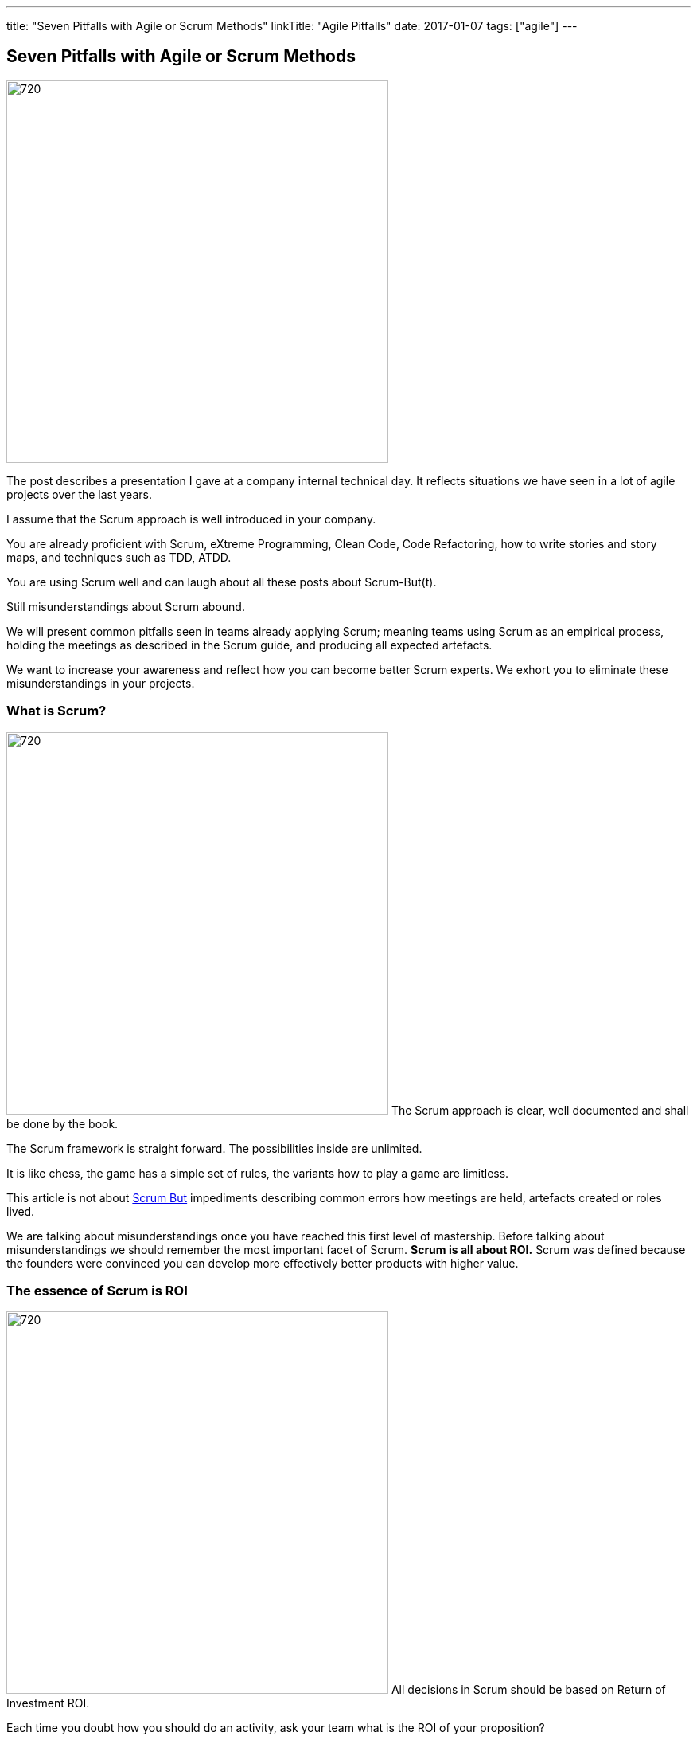 ---
title: "Seven Pitfalls with Agile or Scrum Methods"
linkTitle: "Agile Pitfalls"
date: 2017-01-07
tags: ["agile"]
---

== Seven Pitfalls with Agile or Scrum Methods
:author: Marcel Baumann
:email: <marcel.baumann@tangly.net>
:homepage: https://www.tangly.net/
:company: https://www.tangly.net/[tangly llc]
:copyright: CC-BY-SA 4.0

image::2017-01-01-head.png[720, 480, role=left]
The post describes a presentation I gave at a company internal technical day.
It reflects situations we have seen in a lot of agile projects over the last years.

I assume that the Scrum approach is well introduced in your company.

You are already proficient with Scrum, eXtreme Programming, Clean Code, Code Refactoring, how to write stories and story maps, and techniques such as TDD, ATDD.

You are using Scrum well and can laugh about all these posts about Scrum-But(t).

Still misunderstandings about Scrum abound.

We will present common pitfalls seen in teams already applying Scrum; meaning teams using Scrum as an empirical process, holding the meetings as described in the Scrum guide, and producing all expected artefacts.

We want to increase your awareness and reflect how you can become better Scrum experts.
We exhort you to eliminate these misunderstandings in your projects.

=== What is Scrum?

image:2017-01-01-Scrum.jpg[720, 480, role=left]
The Scrum approach is clear, well documented and shall be done by the book.

The Scrum framework is straight forward.
The possibilities inside are unlimited.

It is like chess, the game has a simple set of rules, the variants how to play a game are limitless.

This article is not about http://www.scrum.org/ScrumBut[Scrum But] impediments describing common errors how meetings are held, artefacts created or roles lived.

We are talking about misunderstandings once you have reached this first level of mastership.
Before talking about misunderstandings we should remember the most important facet of Scrum.
*Scrum is all about ROI.*
Scrum was defined because the founders were convinced you can develop more effectively better products with higher value.

=== The essence of Scrum is ROI

image:2017-01-01-Essence.jpg[720, 480, role=left]
All decisions in Scrum should be based on Return of Investment ROI.

Each time you doubt how you should do an activity, ask your team what is the ROI of your  proposition?

Stakeholders want ROI. Each time you request budget from your stakeholders you should always remember.

_you want stakeholders' money, convince them_. Show your different solutions to the problem.

[TIP]
====
* As a stakeholder I want to see
** at least three approaches,
** Show your ROI estimation for each approach,
** Present you preferred solution and explain why it is the best solution.
====

In other words we want _Bang for the Buck_

=== You shall fill all time-boxed meetings

image:2017-01-01-Meeting.jpg[720, 480, role=left]
The agile manifesto states

[quote, Agile Manifesto]
____
Individuals and interactions over processes and tools

Customer collaboration over contract negotiation.
____

Perhaps too often we interpret these sentences as
* Respect people, have nice interactions and avoid any hard discussions,
* Collaborate with the customer, never disagree and avoid harsh truths.
Swiss people are well-educated.
They always empty their glasses in the restaurant and have trouble leaving some wine in the glass.
They also do not like conflict.

We often forget the Pareto rule, 80% of all solutions are found in 20% of the time.
Is it worth the time to find a slightly better solution for the remaining 20% of the problems?
In Scrum terminology "it is also the 20% less important" Tips "ROI: Meeting costs versus solved issues" Meetings cost money.
A meeting with 8 persons and of a duration of 30 minutes costs in Switzerland around 600 Swiss Francs or 500 Euro.

[TIP]
====
_ROI is Avoid meetings_

Prefer a team gathering or a pair session.
Instead of calling for a meeting use instant messaging and collaborative tools.
This advice is very efficient in bigger or older companies.
Such companies tend to develop a meeting culture, people do not work anymore, they just sit in meetings, For each meeting you should have an agenda, a moderator, a protocol of the meeting, and as a result a list of decisions and a list of tasks - who must do what until when -.
Interesting enough all Scrum meetings have a clear agenda, a moderator and a documented result.
Do the same for additional meetings, Remember two ground rules Once you have reached the goals of the meeting, stop the meeting, A team decision is about 20% better than an qualified individual decision.
====

Compute your ROI.

=== You shall have a cross functional team

image:2017-01-01-A-Team.jpg[720, 480, role=left]
Scrum teams try to be fully cross-functional and invest a lot of effort to reach this goal.
They probably do it because it is written in all Scrum tutorials.
Every person should be able to take a task from the Scrum board and implement it.
It is like a soccer team where each team member can play all roles.

[TIP]
====
_ROI: Learning costs versus cost of errors_ You need T-shaped team members.

This concept was described in the mythical man-month book by Fredericks Brook Junior and later by Grady Booch before most of you were born.

A T person is a master in one technical area - this is the leg of the T - and knows about a lot of domains - this is the roof of the T -.
In fact Square-shaped team members would be better but are very hard to find.
To increase ROI the specialist of the team should perform the tasks it is best suited for.

But a good team also do risk management to insure that another person can do the job if the main specialist is not available.
See risk management theory how the cost of a risk is evaluated to calculate the ROI of training additional team members.

The simplest way to distribute knowledge is the four-eyes principles exemplified through pair programming and peer checkin.
====

Are you doing peer activities in your company?

As a rule of thumb a good T-shape person Is master in one technical area, Has a delegate, a challenger and an apprentice, Care about the domain of his users.

=== You shall allow changes anytime

image:2017-01-01-Change-Ahead.jpg[720, 480, role=left]
Scrum is about agility.
Therefore you have the right to change anything at any time, isn't it?
Your stakeholders need the changes now.
They cannot wait until the end of the Sprint, a mere ten working days or two weeks of elapsed time.
But Scrum also states we have a vision, features, a minimum viable product and a potentially shippable product.
How often can you change these key concepts?
What is the balance between agility and chaos?

[TIP]
====
_ROI: New value versus cost of development and associated errors_

First let me state some concepts deeply entrenched in Scrum Sprint backlog cannot be changed during a sprint.
This is Scrum.

Bend it with Kanban - for maintenance activities -, Agile approach is about a minimum viable product release as soon as possible.
This definition is part of the vision and the initial release planning, Release planning is a must in real Scrum projects.

So you have the right to change everything at the end of each sprint but the costs are enormous.
====

Here again we are back to ROI computations.

As a rule of thumb to test your decision Uncle Bob stated in the "Clean Coder" book if you deliver an application with errors the only professional approach is to sign personally a check to the customer for the lost of income.
In other words are you ready to change the user interface two hours before the sprint demonstration will be held?

=== You shall not perform up-front design Architecture emerge during the coding of the solution.

image:2017-01-01-Indian-Village.jpg[720, 480, role=left]
So teams state that - No architecture is needed before starting coding, - No enterprise architecture should be defined or look at, - No non-functional considerations are needed.
Look at the picture.
Could you design a village without knowing about the ground, the kind of population, do you need school, do they have flood in the area?
They believe that refactoring will solve all problems.
Architects are no more needed, we are all talented hackers.

[TIP]
====
_ROI: Architecture work versus write it twice_

You start once you have a vision, an initial plan, and a set of initial decisions.
You should not have a complete and detailed plan.
Major assumptions should be identified; if they change - see above "You shall allow change any time" - you should reevaluate the architecture.
You should understand the application domain, the technology, known similar examples and calculate the ROI of the variants you propose.
Often teams forget about non-functional requirements such as scalability, reliability, multiple sites.
These features cannot be added later, you have to write the application twice.
====

As a rule of thumb Be honest: our systems are complex but they are no ground breaking work.
Similar solutions already exist.
I expect a talented team to provide an architecture with some prototyping in less than a sprint.

=== You shall write user stories during coffee breaks

image:2017-01-01-Meeting.jpg[720, 480, role=left]
Writing user stories is easy and anyway nobody has time for - The product owner has better to do.
He writes the stories during a coffee break or just before the start of the planning meeting, - Anyway just read the requirements, it is all written down, - The developers want to code, they have no time to write some user stories or improve them.

Scrum states the product backlog is the most important document in a Scrum product.

[TIP]
====
_ROI: New features with the most value_ To create a new successful product is a full time job.

You cannot define a vision and key features during a coffee break.
The product owner must create a vision, an initial release plan, identify the key features and define a minimal shippable product - see above "You shall not perform up-front design" -, Either the product owner has a team of requirement engineers to elicit the use cases, Or the role of requirement engineering is part of the team, The team provide technical feedback and input about potential technologies for all stories, discuss the non-functional requirements and refine the acceptance criteria, As a simple check, the team guaranty together with the product owner that each story is INVEST - Independent, Negotiable, Valuable (ROI), Estimable, Size appropriately, Testable -.
====

If not why?
As a rule of thumb Writing quality user stories is as tough as writing requirements.

It is the same job!

_Be honest_: Developers cannot write clean requirements or design a clean user interface

=== You shall not train engineering practices

image:2017-01-01-Rope.jpg[720, 480, role=left]
You shall not train engineering practices
* The process solves all problems,
* I want to code, I do not have time to become a craftsman,
* crum is snake oil.
 It cures all illnesses and makes you immortal, For the older ones, do you remember CASE, CMM and ISO-9000.
* The PROCESS promises that you will deliver high quality software on time, on budget with unqualified and cheap collaborators.

Do you really believe in snake oil?

Do you think that a collaborator can win a competition just be respecting a process.
He must train every week to achieve and maintain a given level of skills.

[TIP]
====
_ROI: Engineering versus bureaucracy_

To build quality solutions you have to have craftsmen and craftswomen as team members.
A craftsman master his work techniques, is experienced, knows his limits and master his tools.
You must be a craftsman: You are expert in XP, clean code, TDD, ATDD, Mocking, CI, CD, refactoring, etc.
And you must train, train, train.
See for example the concept of coding dojo.
====

=== You shall worship Scrum as the PROCESS

image:2017-01-01-Process.jpg[720, 480, role=left]
Scrum is a framework.
You can use it to manage different things, including complex product development.

Scrum is defined in the Scrum Guide and consists of roles, events and meetings, artefacts, and a set of rules binding them together.
It is based on empirical process control and bottom-up thinking.

[TIP]
====
Each sprint to ameliorate some aspects, measure and decide if the change is worth the effort?

But Scrum will never give checklists to guarantee success.
This job is YOURS.

Scrum is the best approach to fail fast and learn.
You can learn and improve.
====

=== Call for Action

Eliminate these misunderstandings in your projects

*Act using ROI*

What is the risk?

The truth is complex, more blurred.
The answer for your product cannot be stated in one standard rule set.
We are talking about agile quality assurance, lean approaches and best practices.

A best practice should only be selected through its ROI.

Please look at the http://manifesto.softwarecraftsmanship.org/[Software Craftsmanship Manifesto].

[quote, Software Craftsmanship Manifesto]
----
Not only working software, but also well-crafted software,

Not only responding to change, but also steadily adding value,

Not only individuals and interactions, but also a community of professionals,

Not only customer collaboration, but also productive partnerships,

That is, in pursuit of the items of the left, we have found the items of the right to be indispensable.
----
